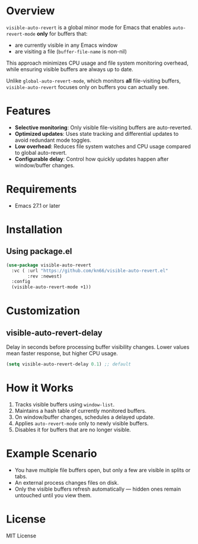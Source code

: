* Overview
=visible-auto-revert= is a global minor mode for Emacs that enables
=auto-revert-mode= *only* for buffers that:

- are currently visible in any Emacs window
- are visiting a file (=buffer-file-name= is non-nil)

This approach minimizes CPU usage and file system monitoring overhead,
while ensuring visible buffers are always up to date.

Unlike =global-auto-revert-mode=, which monitors *all* file-visiting buffers,
=visible-auto-revert= focuses only on buffers you can actually see.

* Features
- **Selective monitoring**: Only visible file-visiting buffers are auto-reverted.
- **Optimized updates**: Uses state tracking and differential updates to avoid redundant mode toggles.
- **Low overhead**: Reduces file system watches and CPU usage compared to global auto-revert.
- **Configurable delay**: Control how quickly updates happen after window/buffer changes.

* Requirements
- Emacs 27.1 or later

* Installation
** Using package.el
#+begin_src emacs-lisp
(use-package visible-auto-revert
  :vc ( :url "https://github.com/kn66/visible-auto-revert.el"
        :rev :newest)
  :config
  (visible-auto-revert-mode +1))
#+end_src

* Customization
** visible-auto-revert-delay
Delay in seconds before processing buffer visibility changes.
Lower values mean faster response, but higher CPU usage.

#+begin_src emacs-lisp
(setq visible-auto-revert-delay 0.1) ;; default
#+end_src

* How it Works
1. Tracks visible buffers using =window-list=.
2. Maintains a hash table of currently monitored buffers.
3. On window/buffer changes, schedules a delayed update.
4. Applies =auto-revert-mode= only to newly visible buffers.
5. Disables it for buffers that are no longer visible.

* Example Scenario
- You have multiple file buffers open, but only a few are visible in splits or tabs.
- An external process changes files on disk.
- Only the visible buffers refresh automatically — hidden ones remain untouched until you view them.

* License
MIT License

